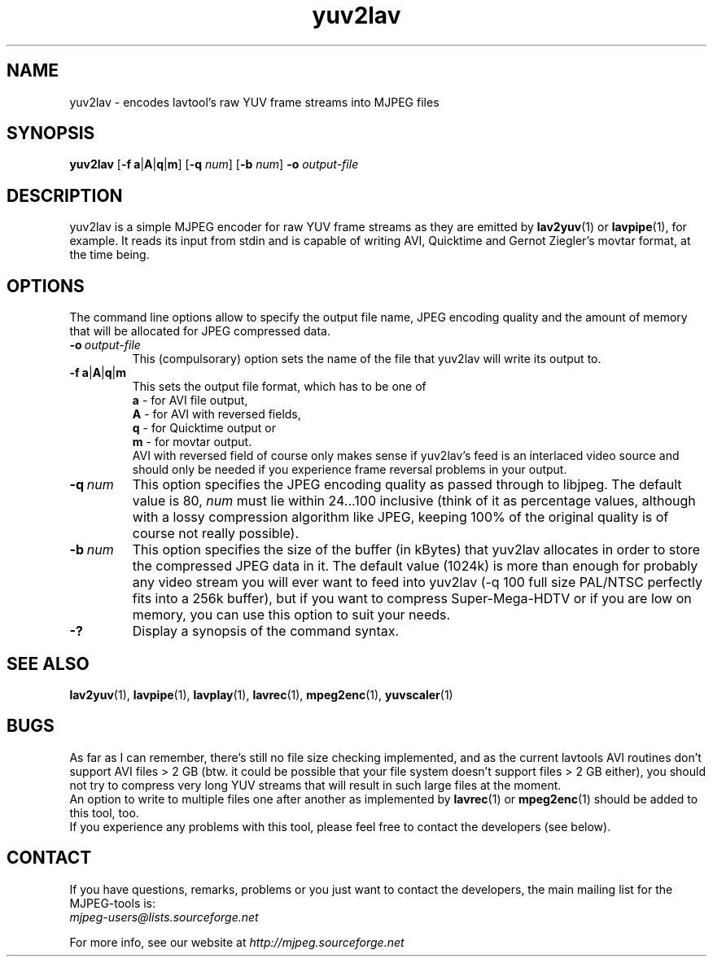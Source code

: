 .TH "yuv2lav" "1" "V 1.4" "pHilipp Zabel" "description"

.SH "NAME"
yuv2lav - encodes lavtool's raw YUV frame streams into MJPEG files

.SH "SYNOPSIS"
.B yuv2lav
.RB [ -f \| \ a | A | q | m ]
.RB [ -q
.IR num ]
.RB [ -b
.IR num ]
.B -o
.I output-file

.SH "DESCRIPTION"
yuv2lav is a simple MJPEG encoder for raw YUV frame
streams as they are emitted by
.BR lav2yuv "(1) or " lavpipe "(1),"
for example. It reads its input from stdin and is capable of
writing AVI, Quicktime and Gernot Ziegler's movtar format,
at the time being.

.SH "OPTIONS"
The command line options allow to specify the output file
name, JPEG encoding quality and the amount of memory that
will be allocated for JPEG compressed data.

.TP
.BI -o \ output-file
This (compulsorary) option sets the name of the file that
yuv2lav will write its output to.

.TP
.BR -f \| \ a | A | q | m
This sets the output file format, which has to be one of
.br
.B \ a
- for AVI file output,
.br
.B \ A
- for AVI with reversed fields,
.br
.B \ q
- for Quicktime output or
.br
.B \ m
- for movtar output.
.br
AVI with reversed field of course only makes sense if yuv2lav's
feed is an interlaced video source and should only be needed if
you experience frame reversal problems in your output.

.TP
.BI -q \ num
This option specifies the JPEG encoding quality as passed through
to libjpeg. The default value is 80,
.I num
must lie within 24...100 inclusive
(think of it as percentage values, although with a lossy compression
algorithm like JPEG, keeping 100% of the original quality is of
course not really possible).

.TP
.BI -b \ num
This option specifies the size of the buffer (in kBytes) that yuv2lav
allocates in order to store the compressed JPEG data in it. The default
value (1024k) is more than enough for probably any video stream you will
ever want to feed into yuv2lav (-q 100 full size PAL/NTSC perfectly
fits into a 256k buffer), but if you want to compress Super-Mega-HDTV or
if you are low on memory, you can use this option to suit your needs.

.TP
.B -?
Display a synopsis of the command syntax.

.SH "SEE ALSO"
.BR lav2yuv "(1), " lavpipe "(1), " lavplay "(1),"
.BR lavrec "(1), " mpeg2enc "(1), " yuvscaler "(1)"

.SH "BUGS"
As far as I can remember, there's still no file size checking
implemented, and as the current lavtools AVI routines don't
support AVI files > 2 GB (btw. it could be possible that your
file system doesn't support files > 2 GB either), you should
not try to compress very long YUV streams that will result
in such large files at the moment.
.br
An option to write to multiple files one after another as
implemented by
.BR lavrec "(1) or " mpeg2enc "(1)"
should be added to this tool, too.
.br
If you experience any problems with this tool, please feel
free to contact the developers (see below).

.SH CONTACT
If you have questions, remarks, problems or you just want to contact
the developers, the main mailing list for the MJPEG\-tools is:
  \fImjpeg\-users@lists.sourceforge.net\fP

For more info, see our website at \fIhttp://mjpeg.sourceforge.net
